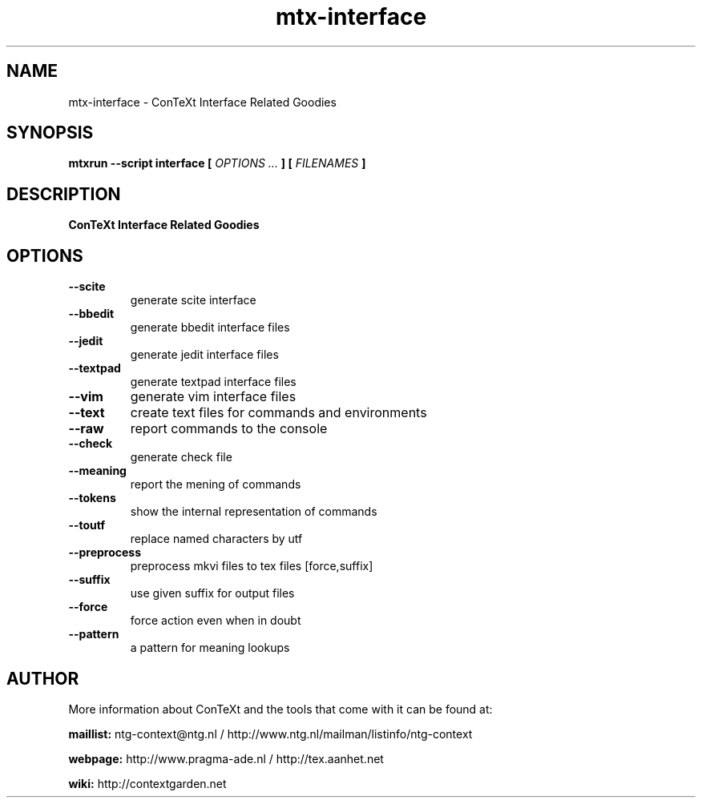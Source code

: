 .TH "mtx-interface" "1" "01-01-2025" "version 0.13" "ConTeXt Interface Related Goodies"
.SH NAME
 mtx-interface - ConTeXt Interface Related Goodies
.SH SYNOPSIS
.B mtxrun --script interface [
.I OPTIONS ...
.B ] [
.I FILENAMES
.B ]
.SH DESCRIPTION
.B ConTeXt Interface Related Goodies
.SH OPTIONS
.TP
.B --scite
generate scite interface
.TP
.B --bbedit
generate bbedit interface files
.TP
.B --jedit
generate jedit interface files
.TP
.B --textpad
generate textpad interface files
.TP
.B --vim
generate vim interface files
.TP
.B --text
create text files for commands and environments
.TP
.B --raw
report commands to the console
.TP
.B --check
generate check file
.TP
.B --meaning
report the mening of commands
.TP
.B --tokens
show the internal representation of commands
.TP
.B --toutf
replace named characters by utf
.TP
.B --preprocess
preprocess mkvi files to tex files [force,suffix]
.TP
.B --suffix
use given suffix for output files
.TP
.B --force
force action even when in doubt
.TP
.B --pattern
a pattern for meaning lookups
.SH AUTHOR
More information about ConTeXt and the tools that come with it can be found at:


.B "maillist:"
ntg-context@ntg.nl / http://www.ntg.nl/mailman/listinfo/ntg-context

.B "webpage:"
http://www.pragma-ade.nl / http://tex.aanhet.net

.B "wiki:"
http://contextgarden.net

